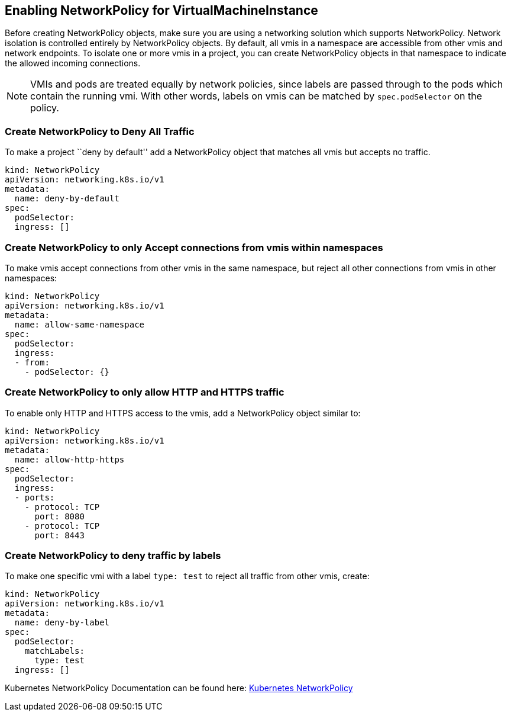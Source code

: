 Enabling NetworkPolicy for VirtualMachineInstance
-------------------------------------------------

Before creating NetworkPolicy objects, make sure you are using a
networking solution which supports NetworkPolicy. Network isolation is
controlled entirely by NetworkPolicy objects. By default, all vmis in a
namespace are accessible from other vmis and network endpoints. To
isolate one or more vmis in a project, you can create NetworkPolicy
objects in that namespace to indicate the allowed incoming connections.

NOTE: VMIs and pods are treated equally by network policies, since
labels are passed through to the pods which contain the running vmi.
With other words, labels on vmis can be matched by `spec.podSelector` on
the policy.

Create NetworkPolicy to Deny All Traffic
~~~~~~~~~~~~~~~~~~~~~~~~~~~~~~~~~~~~~~~~

To make a project ``deny by default'' add a NetworkPolicy object that
matches all vmis but accepts no traffic.

....
kind: NetworkPolicy
apiVersion: networking.k8s.io/v1
metadata:
  name: deny-by-default
spec:
  podSelector:
  ingress: []
....

Create NetworkPolicy to only Accept connections from vmis within namespaces
~~~~~~~~~~~~~~~~~~~~~~~~~~~~~~~~~~~~~~~~~~~~~~~~~~~~~~~~~~~~~~~~~~~~~~~~~~~

To make vmis accept connections from other vmis in the same namespace,
but reject all other connections from vmis in other namespaces:

....
kind: NetworkPolicy
apiVersion: networking.k8s.io/v1
metadata:
  name: allow-same-namespace
spec:
  podSelector:
  ingress:
  - from:
    - podSelector: {}
....

Create NetworkPolicy to only allow HTTP and HTTPS traffic
~~~~~~~~~~~~~~~~~~~~~~~~~~~~~~~~~~~~~~~~~~~~~~~~~~~~~~~~~

To enable only HTTP and HTTPS access to the vmis, add a NetworkPolicy
object similar to:

....
kind: NetworkPolicy
apiVersion: networking.k8s.io/v1
metadata:
  name: allow-http-https
spec:
  podSelector:
  ingress:
  - ports:
    - protocol: TCP
      port: 8080
    - protocol: TCP
      port: 8443
....

Create NetworkPolicy to deny traffic by labels
~~~~~~~~~~~~~~~~~~~~~~~~~~~~~~~~~~~~~~~~~~~~~~

To make one specific vmi with a label `type: test` to reject all traffic
from other vmis, create:

....
kind: NetworkPolicy
apiVersion: networking.k8s.io/v1
metadata:
  name: deny-by-label
spec:
  podSelector:
    matchLabels:
      type: test
  ingress: []
....

Kubernetes NetworkPolicy Documentation can be found here:
https://kubernetes.io/docs/concepts/services-networking/network-policies/[Kubernetes
NetworkPolicy]
